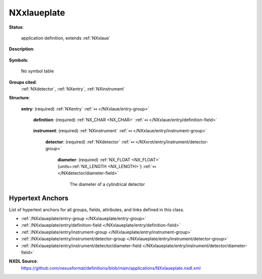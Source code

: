 .. auto-generated by dev_tools.docs.nxdl from the NXDL source applications/NXxlaueplate.nxdl.xml -- DO NOT EDIT

.. index::
    ! NXxlaueplate (application definition)
    ! xlaueplate (application definition)
    see: xlaueplate (application definition); NXxlaueplate

.. _NXxlaueplate:

============
NXxlaueplate
============

**Status**:

  application definition, extends :ref:`NXxlaue`

**Description**:

  .. collapse:: raw data from a single crystal Laue camera, extends :ref:`NXxlaue` ...

      raw data from a single crystal Laue camera, extends :ref:`NXxlaue`

      This is the application definition for raw data from a single crystal Laue 
      camera with an image plate as a detector. It extends :ref:`NXxlaue`.

**Symbols**:

  No symbol table

**Groups cited**:
  :ref:`NXdetector`, :ref:`NXentry`, :ref:`NXinstrument`

.. index:: NXentry (base class); used in application definition, NXinstrument (base class); used in application definition, NXdetector (base class); used in application definition

**Structure**:

  .. _/NXxlaueplate/entry-group:

  **entry**: (required) :ref:`NXentry` :ref:`⤆ </NXxlaue/entry-group>`


    .. _/NXxlaueplate/entry/definition-field:

    .. index:: definition (field)

    **definition**: (required) :ref:`NX_CHAR <NX_CHAR>` :ref:`⤆ </NXxlaue/entry/definition-field>`

      .. collapse:: Official NeXus NXDL schema to which this file conforms ...

          Official NeXus NXDL schema to which this file conforms

          Obligatory value: ``NXxlaueplate``

    .. _/NXxlaueplate/entry/instrument-group:

    **instrument**: (required) :ref:`NXinstrument` :ref:`⤆ </NXxlaue/entry/instrument-group>`


      .. _/NXxlaueplate/entry/instrument/detector-group:

      **detector**: (required) :ref:`NXdetector` :ref:`⤆ </NXxrot/entry/instrument/detector-group>`


        .. _/NXxlaueplate/entry/instrument/detector/diameter-field:

        .. index:: diameter (field)

        **diameter**: (required) :ref:`NX_FLOAT <NX_FLOAT>` {units=\ :ref:`NX_LENGTH <NX_LENGTH>`} :ref:`⤆ </NXdetector/diameter-field>`

          The diameter of a cylindrical detector


Hypertext Anchors
-----------------

List of hypertext anchors for all groups, fields,
attributes, and links defined in this class.


* :ref:`/NXxlaueplate/entry-group </NXxlaueplate/entry-group>`
* :ref:`/NXxlaueplate/entry/definition-field </NXxlaueplate/entry/definition-field>`
* :ref:`/NXxlaueplate/entry/instrument-group </NXxlaueplate/entry/instrument-group>`
* :ref:`/NXxlaueplate/entry/instrument/detector-group </NXxlaueplate/entry/instrument/detector-group>`
* :ref:`/NXxlaueplate/entry/instrument/detector/diameter-field </NXxlaueplate/entry/instrument/detector/diameter-field>`

**NXDL Source**:
  https://github.com/nexusformat/definitions/blob/main/applications/NXxlaueplate.nxdl.xml
